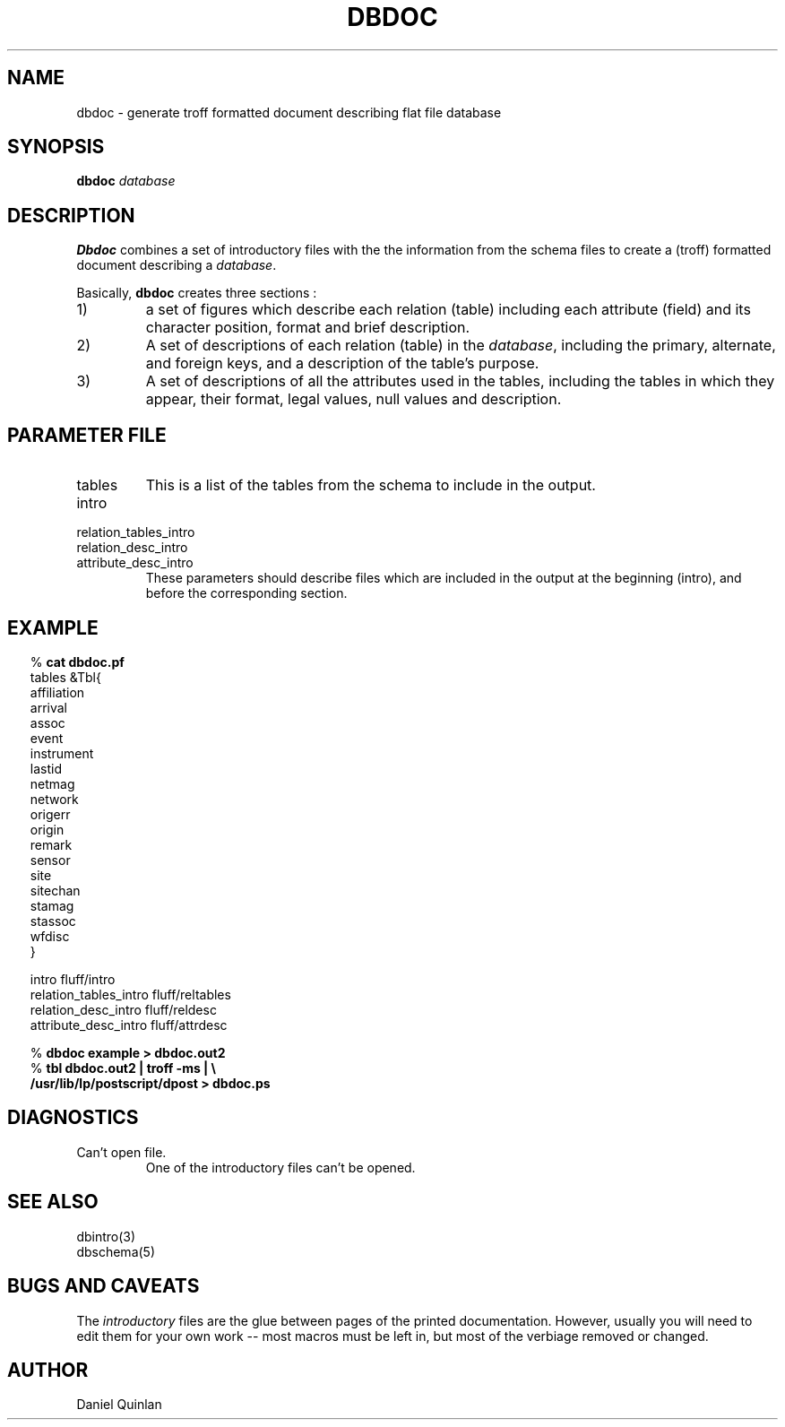 .TH DBDOC 1
.SH NAME
dbdoc \- generate troff formatted document describing flat file database
.SH SYNOPSIS
.nf
\fBdbdoc \fP\fIdatabase\fP

.fi
.SH DESCRIPTION
\fBDbdoc\fR combines a set of introductory files with the
the information from the schema files to create a (troff)
formatted document describing a \fIdatabase\fP.
.LP
Basically, \fBdbdoc\fP creates three sections :
.IP 1)
a set of figures which describe each relation (table) including
each attribute (field) and its character
position, format and brief description.
.IP 2)
A set of descriptions of each relation (table) in the \fIdatabase\fP,
including the primary, alternate, and foreign keys, and a description
of the table's purpose.
.IP 3)
A set of descriptions of all the attributes used in the tables,
including the tables in which they appear, their format, legal
values, null values and description.
.SH "PARAMETER FILE"
.IP tables
This is a list of the tables from the schema to
include in the output.
.IP intro
.IP relation_tables_intro
.IP relation_desc_intro
.IP attribute_desc_intro
These parameters should describe files which are
included in the output at the beginning (intro), and
before the corresponding section.
.SH EXAMPLE
.ft CW
.in .2i
.nf
%\fB cat dbdoc.pf\fP
tables  &Tbl{
    affiliation
    arrival
    assoc
    event
    instrument
    lastid
    netmag
    network
    origerr
    origin
    remark
    sensor
    site
    sitechan
    stamag
    stassoc
    wfdisc
    }

intro                   fluff/intro
relation_tables_intro   fluff/reltables
relation_desc_intro     fluff/reldesc
attribute_desc_intro    fluff/attrdesc

%\fB dbdoc example > dbdoc.out2\fP
%\fB tbl dbdoc.out2 | troff -ms | \\
     /usr/lib/lp/postscript/dpost > dbdoc.ps \fP

.ft R
.in
.fi
.SH DIAGNOSTICS
.IP "Can't open file."
One of the introductory files can't be opened.
.SH "SEE ALSO"
.nf
dbintro(3)
dbschema(5)
.fi
.SH "BUGS AND CAVEATS"
The \fIintroductory\fP files are the glue between pages of the
printed documentation.
However, usually you will need to edit them for your own work
-- most macros
must be left in, but most of the verbiage removed or changed.
.SH AUTHOR
Daniel Quinlan
